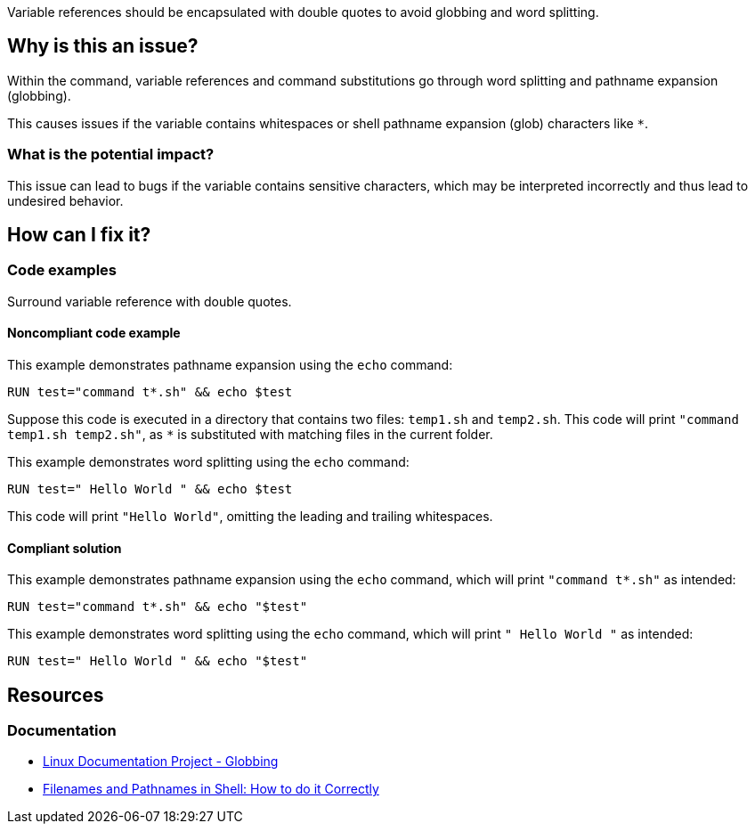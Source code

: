 Variable references should be encapsulated with double quotes to avoid globbing and word splitting.

== Why is this an issue?

Within the command, variable references and command substitutions go through word splitting and pathname expansion (globbing).

This causes issues if the variable contains whitespaces or shell pathname expansion (glob) characters like `*`.

=== What is the potential impact?

This issue can lead to bugs if the variable contains sensitive characters, which may be interpreted incorrectly and thus lead to undesired behavior.

== How can I fix it?

=== Code examples

Surround variable reference with double quotes.

==== Noncompliant code example

This example demonstrates pathname expansion using the `echo` command:
[source,docker,diff-id=1,diff-type=noncompliant]
----
RUN test="command t*.sh" && echo $test
----
Suppose this code is executed in a directory that contains two files: `temp1.sh` and `temp2.sh`. This code will print `"command temp1.sh temp2.sh"`,
as `*` is substituted with matching files in the current folder.

This example demonstrates word splitting using the `echo` command:
[source,docker,diff-id=2,diff-type=noncompliant]
----
RUN test=" Hello World " && echo $test
----
This code will print `"Hello World"`, omitting the leading and trailing whitespaces.

==== Compliant solution

This example demonstrates pathname expansion using the `echo` command, which will print `"command t*.sh"` as intended:
[source,docker,diff-id=1,diff-type=compliant]
----
RUN test="command t*.sh" && echo "$test"
----

This example demonstrates word splitting using the `echo` command, which will print `" Hello World "` as intended:
[source,docker,diff-id=2,diff-type=compliant]
----
RUN test=" Hello World " && echo "$test"
----


== Resources

=== Documentation

* https://tldp.org/LDP/abs/html/globbingref.html[Linux Documentation Project - Globbing]
* https://dwheeler.com/essays/filenames-in-shell.html#doublequote[Filenames and Pathnames in Shell: How to do it Correctly]

ifdef::env-github,rspecator-view[]
'''
== Implementation Specification
(visible only on this page)

=== Message

Surround this variable with double quotes; otherwise, it can lead to unexpected behavior.

=== Highlighting

Highlight the entire command which is using unquoted variables.

'''
endif::env-github,rspecator-view[]
